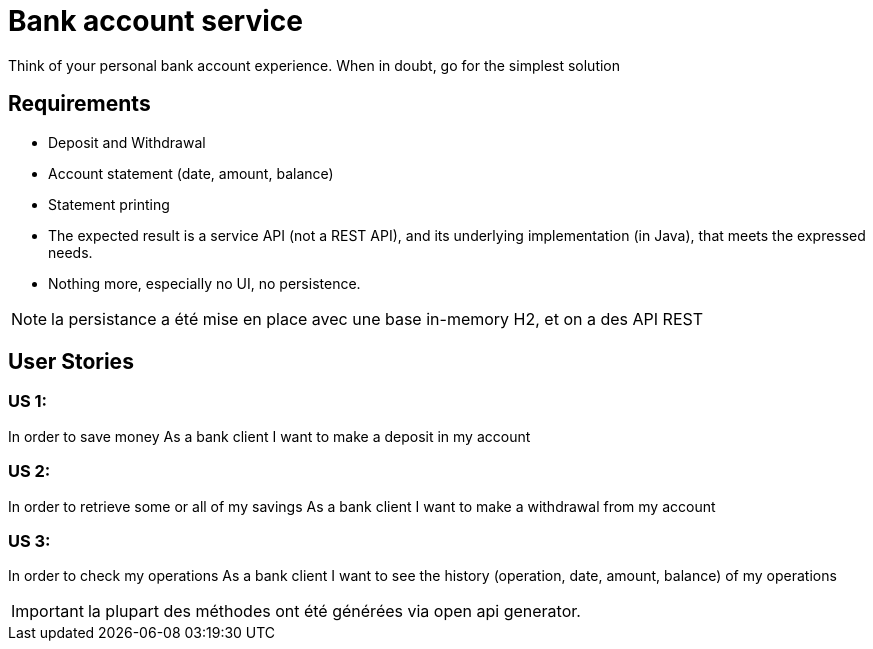 = Bank account service

Think of your personal bank account experience. When in doubt, go for the simplest solution

== Requirements

* Deposit and Withdrawal
* Account statement (date, amount, balance)
* Statement printing
* The expected result is a service API (not a REST API), and its underlying implementation (in Java), that meets the expressed needs.
* Nothing more, especially no UI, no persistence.

NOTE: la persistance a été mise en place avec une base in-memory H2, et on a des API REST

== User Stories

=== US 1:

In order to save money
As a bank client
I want to make a deposit in my account

=== US 2:

In order to retrieve some or all of my savings
As a bank client
I want to make a withdrawal from my account

=== US 3:

In order to check my operations
As a bank client
I want to see the history (operation, date, amount, balance) of my operations

IMPORTANT: la plupart des méthodes ont été générées via open api generator.